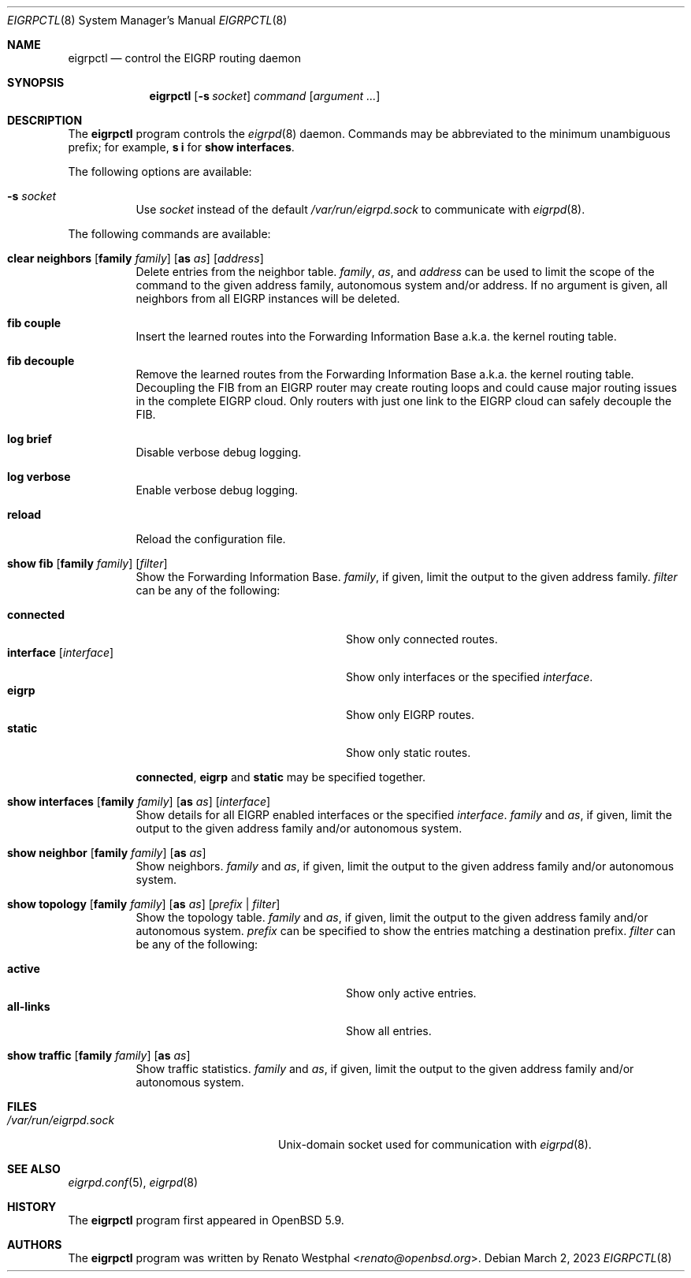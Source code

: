 .\"	$OpenBSD: eigrpctl.8,v 1.7 2023/03/02 17:09:53 jmc Exp $
.\"
.\" Copyright (c) 2015 Renato Westphal <renato@openbsd.org>
.\" Copyright (c) 2004, 2005 Esben Norby <norby@openbsd.org>
.\"
.\" Permission to use, copy, modify, and distribute this software for any
.\" purpose with or without fee is hereby granted, provided that the above
.\" copyright notice and this permission notice appear in all copies.
.\"
.\" THE SOFTWARE IS PROVIDED "AS IS" AND THE AUTHOR DISCLAIMS ALL WARRANTIES
.\" WITH REGARD TO THIS SOFTWARE INCLUDING ALL IMPLIED WARRANTIES OF
.\" MERCHANTABILITY AND FITNESS. IN NO EVENT SHALL THE AUTHOR BE LIABLE FOR
.\" ANY SPECIAL, DIRECT, INDIRECT, OR CONSEQUENTIAL DAMAGES OR ANY DAMAGES
.\" WHATSOEVER RESULTING FROM LOSS OF USE, DATA OR PROFITS, WHETHER IN AN
.\" ACTION OF CONTRACT, NEGLIGENCE OR OTHER TORTIOUS ACTION, ARISING OUT OF
.\" OR IN CONNECTION WITH THE USE OR PERFORMANCE OF THIS SOFTWARE.
.\"
.Dd $Mdocdate: March 2 2023 $
.Dt EIGRPCTL 8
.Os
.Sh NAME
.Nm eigrpctl
.Nd control the EIGRP routing daemon
.Sh SYNOPSIS
.Nm
.Op Fl s Ar socket
.Ar command
.Op Ar argument ...
.Sh DESCRIPTION
The
.Nm
program controls the
.Xr eigrpd 8
daemon.
Commands may be abbreviated to the minimum unambiguous prefix; for example,
.Cm s i
for
.Cm show interfaces .
.Pp
The following options are available:
.Bl -tag -width Ds
.It Fl s Ar socket
Use
.Ar socket
instead of the default
.Pa /var/run/eigrpd.sock
to communicate with
.Xr eigrpd 8 .
.El
.Pp
The following commands are available:
.Bl -tag -width Ds
.It Xo
.Cm clear neighbors
.Op Cm family Ar family
.Op Cm as Ar as
.Op Ar address
.Xc
Delete entries from the neighbor table.
.Ar family ,
.Ar as ,
and
.Ar address
can be used to limit the scope of the command to the given address family, autonomous system and/or address.
If no argument is given, all neighbors from all EIGRP instances will be deleted.
.It Cm fib couple
Insert the learned routes into the Forwarding Information Base
a.k.a. the kernel routing table.
.It Cm fib decouple
Remove the learned routes from the Forwarding Information Base
a.k.a. the kernel routing table.
Decoupling the FIB from an EIGRP router may create routing loops and could cause
major routing issues in the complete EIGRP cloud.
Only routers with just one link to the EIGRP cloud can safely decouple the FIB.
.It Cm log brief
Disable verbose debug logging.
.It Cm log verbose
Enable verbose debug logging.
.It Cm reload
Reload the configuration file.
.It Xo
.Cm show fib
.Op Cm family Ar family
.Op Ar filter
.Xc
Show the Forwarding Information Base.
.Ar family ,
if given, limit the output to the given address family.
.Ar filter
can be any of the following:
.Pp
.Bl -tag -width "interfaceXXinterfaceXX" -compact
.It Cm connected
Show only connected routes.
.It Cm interface Op Ar interface
Show only interfaces or the specified
.Ar interface .
.It Cm eigrp
Show only EIGRP routes.
.It Cm static
Show only static routes.
.El
.Pp
.Cm connected ,
.Cm eigrp
and
.Cm static
may be specified together.
.It Xo
.Cm show interfaces
.Op Cm family Ar family
.Op Cm as Ar as
.Op Ar interface
.Xc
Show details for all EIGRP enabled interfaces or the specified
.Ar interface .
.Ar family
and
.Ar as ,
if given, limit the output to the given address family and/or autonomous system.
.It Xo
.Cm show neighbor
.Op Cm family Ar family
.Op Cm as Ar as
.Xc
Show neighbors.
.Ar family
and
.Ar as ,
if given, limit the output to the given address family and/or autonomous system.
.It Xo
.Cm show topology
.Op Cm family Ar family
.Op Cm as Ar as
.Op Ar prefix | filter
.Xc
Show the topology table.
.Ar family
and
.Ar as ,
if given, limit the output to the given address family and/or autonomous system.
.Ar prefix
can be specified to show the entries matching a destination prefix.
.Ar filter
can be any of the following:
.Pp
.Bl -tag -width "interfaceXXinterfaceXX" -compact
.It Cm active
Show only active entries.
.It Cm all-links
Show all entries.
.El
.It Xo
.Cm show traffic
.Op Cm family Ar family
.Op Cm as Ar as
.Xc
Show traffic statistics.
.Ar family
and
.Ar as ,
if given, limit the output to the given address family and/or autonomous system.
.El
.Sh FILES
.Bl -tag -width "/var/run/eigrpd.sockXX" -compact
.It Pa /var/run/eigrpd.sock
.Ux Ns -domain
socket used for communication with
.Xr eigrpd 8 .
.El
.Sh SEE ALSO
.Xr eigrpd.conf 5 ,
.Xr eigrpd 8
.Sh HISTORY
The
.Nm
program first appeared in
.Ox 5.9 .
.Sh AUTHORS
The
.Nm
program was written by
.An Renato Westphal Aq Mt renato@openbsd.org .
